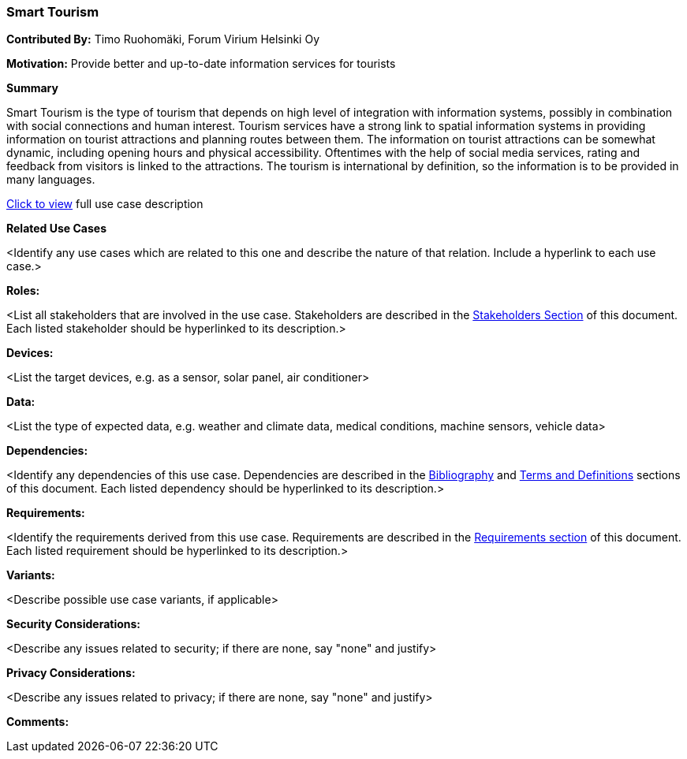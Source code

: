 [[use-case-smart_tourism]]
=== Smart Tourism

*Contributed By:* Timo Ruohomäki, Forum Virium Helsinki Oy

*Motivation:* Provide better and up-to-date information services for tourists

*Summary* 

Smart Tourism is the type of tourism that depends on high level of integration with information systems, possibly in combination with social connections and human interest. Tourism services have a strong link to spatial information systems in providing information on tourist attractions and planning routes between them. The information on tourist attractions can be somewhat dynamic, including opening hours and physical accessibility. Oftentimes with the help of social media services, rating and feedback from visitors is linked to the attractions. The tourism is international by definition, so the information is to be provided in many languages.

<<use-case-smart_tourism-detail,Click to view>> full use case description

*Related Use Cases* 

<Identify any use cases which are related to this one and describe the nature of that relation. Include a hyperlink to each use case.>

*Roles:* 

<List all stakeholders that are involved in the use case. Stakeholders are described in the <<stakeholders-section,Stakeholders Section>> of this document. Each listed stakeholder should be hyperlinked to its description.>

*Devices:* 

<List the target devices, e.g. as a sensor, solar panel, air conditioner>

*Data:* 

<List the type of expected data, e.g. weather and climate data, medical conditions, machine sensors, vehicle data>

*Dependencies:* 

<Identify any dependencies of this use case. Dependencies are described in the <<bibliography-section,Bibliography>> and  <<terms-and-definitions-section,Terms and Definitions>> sections of this document. Each listed dependency should be hyperlinked to its description.>

*Requirements:* 

<Identify the requirements derived from this use case. Requirements are described in the <<requirements-section,Requirements section>> of this document. Each listed requirement should be hyperlinked to its description.>

*Variants:* 

<Describe possible use case variants, if applicable>

*Security Considerations:* 

<Describe any issues related to security; if there are none, say "none" and justify>

*Privacy Considerations:*

<Describe any issues related to privacy; if there are none, say "none" and justify>

*Comments:*
